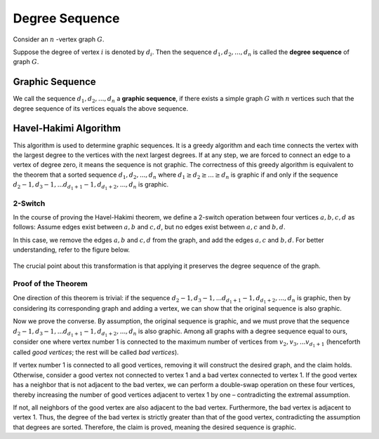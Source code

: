 Degree Sequence
====================

Consider an
:math:`n`
-vertex graph
:math:`G`.

Suppose the degree of vertex
:math:`i`
is denoted by
:math:`d_{i}`. Then the sequence
:math:`d_{1}, d_{2}, ..., d_{n}`
is called the **degree sequence** of graph
:math:`G`.

Graphic Sequence
-----------------
We call the sequence 
:math:`d_{1}, d_{2}, ..., d_{n}` 
a **graphic sequence**, if there exists a simple graph 
:math:`G` 
with 
:math:`n` 
vertices such that the degree sequence of its vertices equals the above sequence.

Havel-Hakimi Algorithm
---------------------

This algorithm is used to determine graphic sequences. It is a greedy algorithm
and each time connects the vertex with the largest degree to the vertices with the next largest degrees.
If at any step, we are forced to connect an edge to a vertex of degree zero, it means the sequence
is not graphic. The correctness of this greedy algorithm is equivalent to the theorem that a sorted sequence
:math:`d_{1}, d_{2}, ..., d_{n}`
where
:math:`d_{1} \ge d_{2} \ge ... \ge d_{n}`
is graphic if and only if the sequence
:math:`d_{2} - 1 , d_{3} -1 , ... d_{d_1+1} -1, d_{d_1+2}, ... , d_{n}`
is graphic.

2-Switch
~~~~~~~~
In the course of proving the Havel-Hakimi theorem, we define a 2-switch operation between four vertices 
:math:`a, b, c, d` 
as follows: Assume edges exist between 
:math:`a, b` 
and 
:math:`c, d`, 
but no edges exist between 
:math:`a, c` 
and 
:math:`b, d`. 

In this case, we remove the edges 
:math:`a, b` 
and 
:math:`c, d` 
from the graph, and add the edges 
:math:`a, c` 
and 
:math:`b, d`. 
For better understanding, refer to the figure below.

.. figure:: /_static/2-switch.png
 :width: 80%
 :align: center
 :alt: This appears if the internet is poor

The crucial point about this transformation is that applying it preserves the degree sequence of the graph.

Proof of the Theorem
~~~~~~~~~~~~~~~~~~~~

One direction of this theorem is trivial: if the sequence  
:math:`d_{2} - 1 , d_{3} -1 , ... d_{d_1+1} -1, d_{d_1+2}, ... , d_{n}`  
is graphic, then by considering its corresponding graph and adding a vertex, we can show that the original sequence is also graphic.

Now we prove the converse. By assumption, the original sequence is graphic, and we must prove that the sequence  
:math:`d_{2} - 1 , d_{3} -1 , ... d_{d_1+1} -1, d_{d_1+2}, ... , d_{n}`  
is also graphic. Among all graphs with a degree sequence equal to ours, consider one where vertex number 1 is connected to the maximum number of vertices from  
:math:`v_{2} , v_{3} , ... v_{d_1+1}`  
(henceforth called *good vertices*; the rest will be called *bad vertices*).  

If vertex number 1 is connected to all good vertices, removing it will construct the desired graph, and the claim holds. Otherwise, consider a good vertex not connected to vertex 1 and a bad vertex connected to vertex 1. If the good vertex has a neighbor that is not adjacent to the bad vertex, we can perform a double-swap operation on these four vertices, thereby increasing the number of good vertices adjacent to vertex 1 by one – contradicting the extremal assumption.  

If not, all neighbors of the good vertex are also adjacent to the bad vertex. Furthermore, the bad vertex is adjacent to vertex 1. Thus, the degree of the bad vertex is strictly greater than that of the good vertex, contradicting the assumption that degrees are sorted. Therefore, the claim is proved, meaning the desired sequence is graphic.

